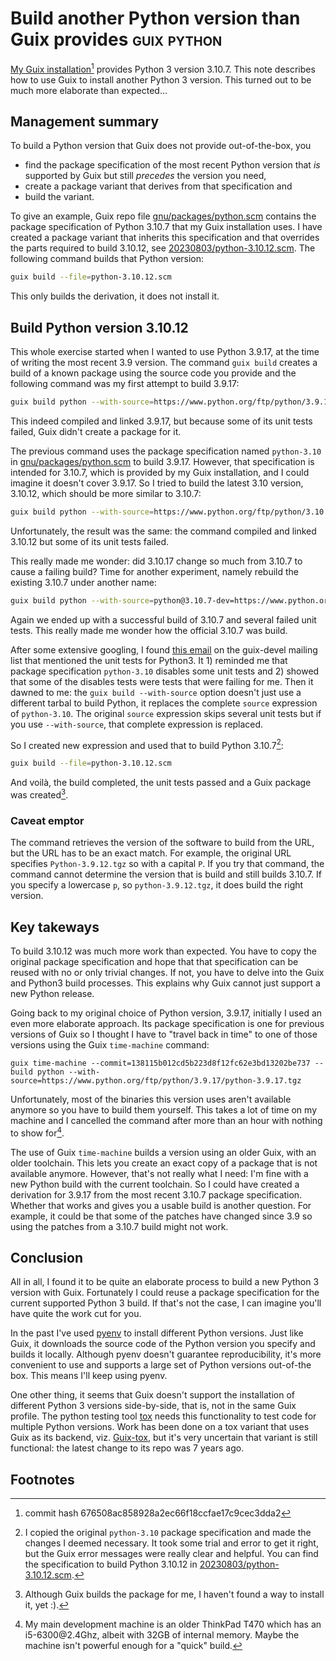 #+HUGO_BASE_DIR: ../
#+HUGO_SECTION: posts/2023/08/03
#+HUGO_SLUG: build-another-python-version-than-guix-provides

* Build another Python version than Guix provides               :guix:python:
:PROPERTIES:
:EXPORT_FILE_NAME: 20230803.md
:EXPORT_DATE: 2023-08-03
:END:

[[https://git.savannah.gnu.org/cgit/guix.git/commit/?id=676508ac858928a2ec66f18ccfae17c9cec3dda2][My Guix installation]][fn:1] provides Python 3 version 3.10.7. This note describes
how to use Guix to install another Python 3 version. This turned out to be much
more elaborate than expected...

** Management summary

To build a Python version that Guix does not provide out-of-the-box, you
- find the package specification of the most recent Python version that /is/
  supported by Guix but still /precedes/ the version you need,
- create a package variant that derives from that specification and
- build the variant.

To give an example, Guix repo file [[https://git.savannah.gnu.org/cgit/guix.git/tree/gnu/packages/python.scm?id=676508ac858928a2ec66f18ccfae17c9cec3dda2#n422][gnu/packages/python.scm]] contains the package
specification of Python 3.10.7 that my Guix installation uses. I have created a
package variant that inherits this specification and that overrides the parts
required to build 3.10.12, see [[/20230803/python-3.10.12.scm][20230803/python-3.10.12.scm]]. The following
command builds that Python version:
#+begin_src bash
guix build --file=python-3.10.12.scm
#+end_src
This only builds the derivation, it does not install it.

** Build Python version 3.10.12

This whole exercise started when I wanted to use Python 3.9.17, at the time of
writing the most recent 3.9 version. The command ~guix build~ creates a build of
a known package using the source code you provide and the following command was
my first attempt to build 3.9.17:
#+begin_src bash
guix build python --with-source=https://www.python.org/ftp/python/3.9.17/python-3.9.17.tgz
#+end_src
This indeed compiled and linked 3.9.17, but because some of its unit tests
failed, Guix didn't create a package for it.

The previous command uses the package specification named ~python-3.10~ in
[[https://git.savannah.gnu.org/cgit/guix.git/tree/gnu/packages/python.scm?id=676508ac858928a2ec66f18ccfae17c9cec3dda2][gnu/packages/python.scm]] to build 3.9.17. However, that specification is intended
for 3.10.7, which is provided by my Guix installation, and I could imagine it
doesn't cover 3.9.17. So I tried to build the latest 3.10 version, 3.10.12,
which should be more similar to 3.10.7:
#+begin_src bash
guix build python --with-source=https://www.python.org/ftp/python/3.10.12/python-3.10.12.tgz
#+end_src
Unfortunately, the result was the same: the command compiled and linked 3.10.12
but some of its unit tests failed.

This really made me wonder: did 3.10.17 change so much from 3.10.7 to cause a
failing build? Time for another experiment, namely rebuild the existing 3.10.7
under another name:
#+begin_src bash
guix build python --with-source=python@3.10.7-dev=https://www.python.org/ftp/python/3.10.7/python-3.10.7.tgz
#+end_src
Again we ended up with a successful build of 3.10.7 and several failed unit
tests. This really made me wonder how the official 3.10.7 was build.

After some extensive googling, I found [[https://lists.gnu.org/archive/html/guix-devel/2014-03/msg00060.html][this email]] on the guix-devel mailing list
that mentioned the unit tests for Python3. It 1) reminded me that package
specification ~python-3.10~ disables some unit tests and 2) showed that some of
the disables tests were tests that were failing for me. Then it dawned to me:
the ~guix build --with-source~ option doesn't just use a different tarbal to
build Python, it replaces the complete ~source~ expression of ~python-3.10~. The
original ~source~ expression skips several unit tests but if you use
~--with-source~, that complete expression is replaced.

So I created new expression and used that to build Python 3.10.7[fn:2]:
#+begin_src bash
guix build --file=python-3.10.12.scm
#+end_src
And voilà, the build completed, the unit tests passed and a Guix package was
created[fn:3].

*** Caveat emptor

The command retrieves the version of the software to build from the URL, but the
URL has to be an exact match. For example, the original URL specifies
~Python-3.9.12.tgz~ so with a capital ~P~. If you try that command, the command
cannot determine the version that is build and still builds 3.10.7. If you
specify a lowercase ~p~, so ~python-3.9.12.tgz~, it does build the right
version.

** Key takeways

To build 3.10.12 was much more work than expected. You have to copy the original
package specification and hope that that specification can be reused with no or
only trivial changes. If not, you have to delve into the Guix and Python3 build
processes. This explains why Guix cannot just support a new Python release.

Going back to my original choice of Python version, 3.9.17, initially I used an
even more elaborate approach. Its package specification is one for previous
versions of Guix so I thought I have to "travel back in time" to one of those
versions using the Guix ~time-machine~ command:
#+begin_src
guix time-machine --commit=138115b012cd5b223d8f12fc62e3bd13202be737 -- build python --with-source=https://www.python.org/ftp/python/3.9.17/python-3.9.17.tgz
#+end_src
Unfortunately, most of the binaries this version uses aren't available anymore
so you have to build them yourself. This takes a lot of time on my machine and I
cancelled the command after more than an hour with nothing to show for[fn:4].

The use of Guix ~time-machine~ builds a version using an older Guix, with an
older toolchain. This lets you create an exact copy of a package that is not
available anymore. However, that's not really what I need: I'm fine with a new
Python build with the current toolchain. So I could have created a derivation
for 3.9.17 from the most recent 3.10.7 package specification. Whether that works
and gives you a usable build is another question. For example, it could be that
some of the patches have changed since 3.9 so using the patches from a 3.10.7
build might not work.

** Conclusion

All in all, I found it to be quite an elaborate process to build a new Python 3
version with Guix. Fortunately I could reuse a package specification for the
current supported Python 3 build. If that's not the case, I can imagine you'll
have quite the work cut for you.

In the past I've used [[https://github.com/pyenv/pyenv][pyenv]] to install different Python versions. Just like
Guix, it downloads the source code of the Python version you specify and builds
it locally. Although pyenv doesn't guarantee reproducibility, it's more
convenient to use and supports a large set of Python versions out-of-the box.
This means I'll keep using pyenv.

One other thing, it seems that Guix doesn't support the installation of
different Python 3 versions side-by-side, that is, not in the same Guix profile.
The python testing tool [[https://tox.wiki/en][tox]] needs this functionality to test code for multiple
Python versions. Work has been done on a tox variant that uses Guix as its
backend, viz. [[https://framagit.org/Steap/guix-tox][Guix-tox]], but it's very uncertain that variant is still
functional: the latest change to its repo was 7 years ago.

** Footnotes

[fn:1] commit hash 676508ac858928a2ec66f18ccfae17c9cec3dda2

[fn:2] I copied the original ~python-3.10~ package specification and made the
changes I deemed necessary. It took some trial and error to get it right, but
the Guix error messages were really clear and helpful. You can find the
specification to build Python 3.10.12 in [[/20230803/python-3.10.12.scm][20230803/python-3.10.12.scm]].

[fn:3] Although Guix builds the package for me, I haven't found a way to install
it, yet :).

[fn:4] My main development machine is an older ThinkPad T470 which has an
i5-6300@2.4Ghz, albeit with 32GB of internal memory. Maybe the machine isn't
powerful enough for a "quick" build.
